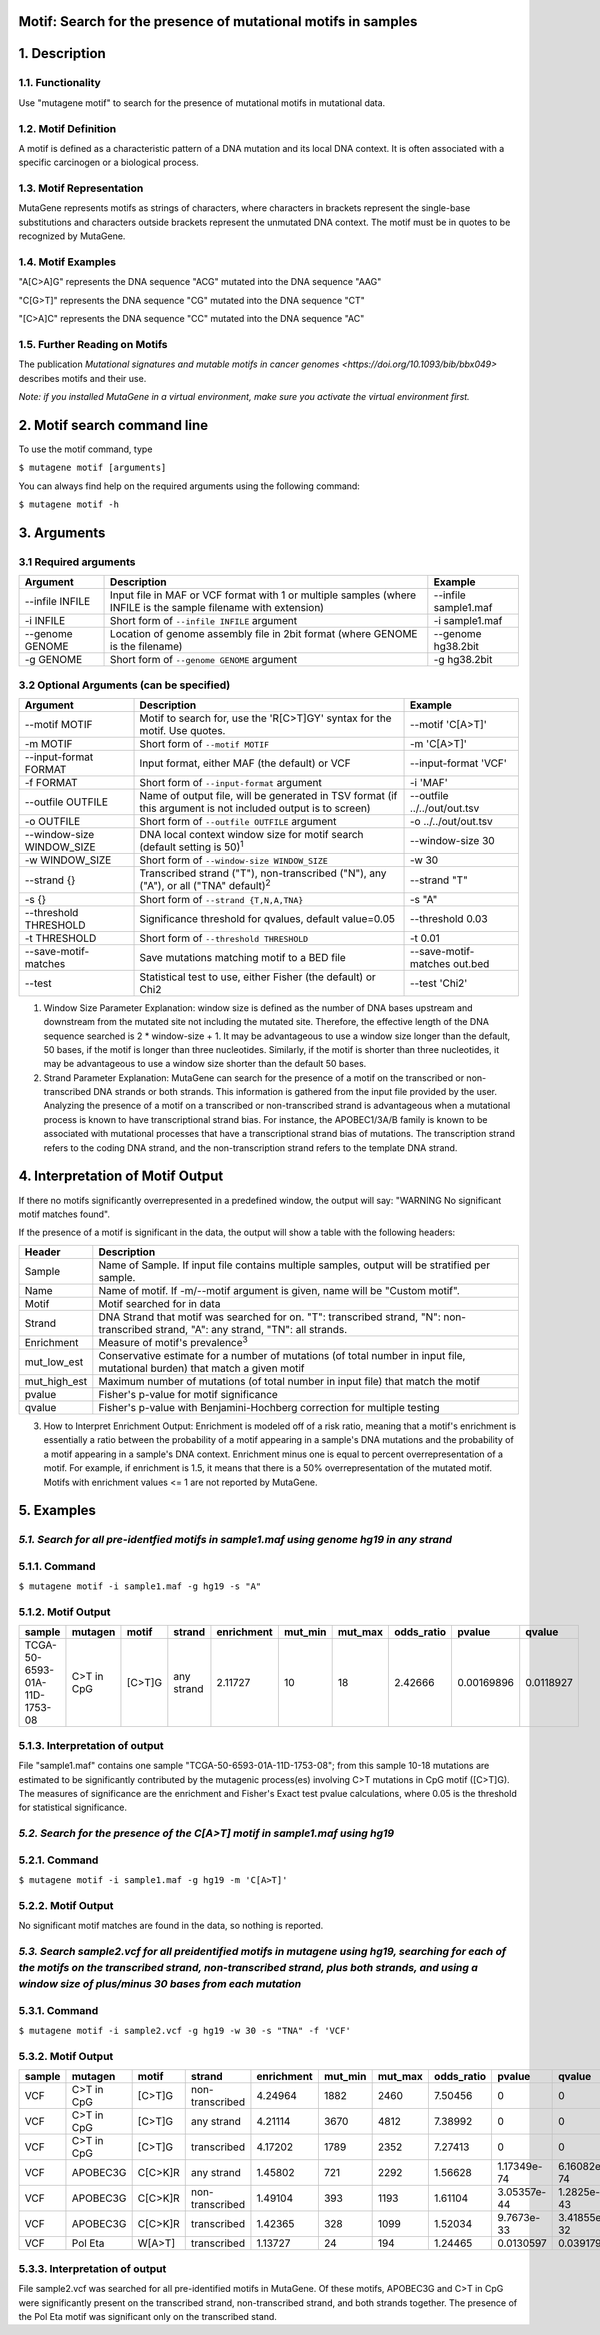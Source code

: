 ===============================================================
Motif: Search for the presence of mutational motifs in samples
===============================================================

===============
1. Description
===============

------------------
1.1. Functionality
------------------

Use "mutagene motif" to search for the presence of mutational motifs in mutational data.

----------------------
1.2. Motif Definition
----------------------

A motif is defined as a characteristic pattern of a DNA mutation and its local DNA context. It is often associated with a specific carcinogen or a biological process.

--------------------------
1.3. Motif Representation
--------------------------

MutaGene represents motifs as strings of characters, where characters in brackets represent the single-base substitutions and characters outside brackets represent the unmutated DNA context. The motif must be in quotes to be recognized by MutaGene.

-------------------
1.4. Motif Examples
-------------------

"A[C>A]G" represents the DNA sequence "ACG" mutated into the DNA sequence "AAG"

"C[G>T]" represents the DNA sequence "CG" mutated into the DNA sequence "CT"

"[C>A]C" represents the DNA sequence "CC" mutated into the DNA sequence "AC"

------------------------------
1.5. Further Reading on Motifs
------------------------------

The publication `Mutational signatures and mutable motifs in cancer genomes <https://doi.org/10.1093/bib/bbx049>` describes motifs and their use.

*Note: if you installed MutaGene in a virtual environment, make sure you activate the virtual environment first.*

============================
2. Motif search command line
============================

To use the motif command, type 

``$ mutagene motif [arguments]``

You can always find help on the required arguments using the following command:

``$ mutagene motif -h``

============
3. Arguments
============

----------------------
3.1 Required arguments
----------------------

=========================   ============================================================  ====================
Argument                    Description                                                   Example
=========================   ============================================================  ====================
--infile INFILE             Input file in MAF or VCF format with 1 or multiple samples    --infile sample1.maf
                            (where INFILE is the sample filename with extension)
-i INFILE                   Short form of ``--infile INFILE`` argument                    -i sample1.maf 
--genome GENOME             Location of genome assembly file in 2bit format               --genome hg38.2bit   
                            (where GENOME is the filename)                    
-g GENOME                   Short form of ``--genome GENOME`` argument                    -g hg38.2bit 
=========================   ============================================================  ====================                                                                                                                                          

-----------------------------------------
3.2 Optional Arguments (can be specified)
-----------------------------------------

==========================  ============================================================  ============================
Argument                    Description                                                   Example
==========================  ============================================================  ============================
--motif MOTIF               Motif to search for, use the 'R[C>T]GY' syntax for the        --motif 'C[A>T]'
                            motif. Use quotes.
-m MOTIF                    Short form of ``--motif MOTIF``                               -m 'C[A>T]'
--input-format FORMAT       Input format, either MAF (the default) or VCF                 --input-format 'VCF'
-f FORMAT                   Short form of ``--input-format`` argument                     -i 'MAF'
--outfile OUTFILE           Name of output file, will be generated in TSV format          --outfile ../../out/out.tsv
                            (if this argument is not included output is to screen)
-o OUTFILE                  Short form of ``--outfile OUTFILE`` argument                  -o ../../out/out.tsv
--window-size WINDOW_SIZE   DNA local context window size for motif search                --window-size 30
                            (default setting is 50)\ :sup:`1`
-w WINDOW_SIZE              Short form of ``--window-size WINDOW_SIZE``                   -w 30
--strand {}                 Transcribed strand ("T"), non-transcribed ("N"), any ("A"),   --strand "T"
                            or all ("TNA" default)\ :sup:`2`
-s {}                       Short form of ``--strand {T,N,A,TNA}``                        -s "A"
--threshold THRESHOLD       Significance threshold for qvalues, default value=0.05        --threshold 0.03
-t THRESHOLD                Short form of ``--threshold THRESHOLD``                       -t 0.01
--save-motif-matches        Save mutations matching motif to a BED file                   --save-motif-matches out.bed
--test                      Statistical test to use, either Fisher (the default) or Chi2  --test 'Chi2'
==========================  ============================================================  ============================

1. Window Size Parameter Explanation: window size is defined as the number of DNA bases upstream and downstream from the mutated site not including the mutated site. Therefore, the effective length of the DNA sequence searched is 2 * window-size + 1. It may be advantageous to use a window size longer than the default, 50 bases, if the motif is longer than three nucleotides. Similarly, if the motif is shorter than three nucleotides, it may be advantageous to use a window size shorter than the default 50 bases. 

2. Strand Parameter Explanation: MutaGene can search for the presence of a motif on the transcribed or non-transcribed DNA strands or both strands. This information is gathered from the input file provided by the user. Analyzing the presence of a motif on a transcribed or non-transcribed strand is advantageous when a mutational process is known to have transcriptional strand bias. For instance, the APOBEC1/3A/B family is known to be associated with mutational processes that have a transcriptional strand bias of mutations. The transcription strand refers to the coding DNA strand, and the non-transcription strand refers to the template DNA strand.

=================================
4. Interpretation of Motif Output
=================================

If there no motifs significantly overrepresented in a predefined window, the output will say: "WARNING No significant motif matches found".

If the presence of a motif is significant in the data, the output will show a table with the following headers:

=============  ========================================================================================================
Header         Description
=============  ========================================================================================================
Sample         Name of Sample. If input file contains multiple samples, output will be stratified per sample.
Name           Name of motif. If -m/--motif argument is given, name will be "Custom motif".
Motif          Motif searched for in data
Strand         DNA Strand that motif was searched for on. "T": transcribed strand, "N": non-transcribed strand, "A":
               any strand, "TN": all strands.
Enrichment     Measure of motif's prevalence\ :sup:`3`
mut_low_est    Conservative estimate for a number of mutations (of total number in input file, mutational burden) that
               match a given motif
mut_high_est   Maximum number of mutations (of total number in input file) that match the motif
pvalue         Fisher's p-value for motif significance
qvalue         Fisher's p-value with Benjamini-Hochberg correction for multiple testing
=============  ========================================================================================================

3. How to Interpret Enrichment Output: Enrichment is modeled off of a risk ratio, meaning that a motif's enrichment is essentially a ratio between the probability of a motif appearing in a sample's DNA mutations and the probability of a motif appearing in a sample's DNA context. Enrichment minus one is equal to percent overrepresentation of a motif. For example, if enrichment is 1.5, it means that there is a 50% overrepresentation of the mutated motif. Motifs with enrichment values <= 1 are not reported by MutaGene.

===========
5. Examples
===========

-----------------------------------------------------------------------------------------
*5.1. Search for all pre-identfied motifs in sample1.maf using genome hg19 in any strand*
-----------------------------------------------------------------------------------------

---------------
5.1.1. Command
---------------

``$ mutagene motif -i sample1.maf -g hg19 -s "A"``

-------------------
5.1.2. Motif Output
-------------------

============================  ==========   ======  ==========  ==========  =======  =======  ==========  ==========  =========
sample                        mutagen      motif   strand      enrichment  mut_min  mut_max  odds_ratio  pvalue      qvalue   
============================  ==========   ======  ==========  ==========  =======  =======  ==========  ==========  =========
TCGA-50-6593-01A-11D-1753-08  C>T in CpG   [C>T]G  any strand  2.11727     10       18       2.42666     0.00169896  0.0118927
============================  ==========   ======  ==========  ==========  =======  =======  ==========  ==========  =========

--------------------------------
5.1.3. Interpretation of output
--------------------------------

File "sample1.maf" contains one sample "TCGA-50-6593-01A-11D-1753-08"; from this sample 10-18 mutations are estimated to be significantly contributed by the mutagenic process(es) involving C>T mutations in CpG motif ([C>T]G). The measures of significance are the enrichment and Fisher's Exact test pvalue calculations, where 0.05 is the threshold for statistical significance.

-----------------------------------------------------------------------------
*5.2. Search for the presence of the C[A>T] motif in sample1.maf using hg19*
-----------------------------------------------------------------------------

--------------
5.2.1. Command
--------------

``$ mutagene motif -i sample1.maf -g hg19 -m 'C[A>T]'``

-------------------
5.2.2. Motif Output
-------------------

No significant motif matches are found in the data, so nothing is reported.

-------------------------------------------------------------------------------------------------------------------------------------------------------------------------------------------------------------------------------------------------------
*5.3. Search sample2.vcf for all preidentified motifs in mutagene using hg19, searching for each of the motifs on the transcribed strand, non-transcribed strand, plus both strands, and using a window size of plus/minus 30 bases from each mutation*
-------------------------------------------------------------------------------------------------------------------------------------------------------------------------------------------------------------------------------------------------------

--------------
5.3.1. Command
--------------

``$ mutagene motif -i sample2.vcf -g hg19 -w 30 -s "TNA" -f 'VCF'``

-------------------
5.3.2. Motif Output
-------------------

======  ==========  =======   ===============  ==========  =======  =======  ==========  ===========  ===========
sample  mutagen     motif     strand           enrichment  mut_min  mut_max  odds_ratio  pvalue       qvalue   
======  ==========  =======   ===============  ==========  =======  =======  ==========  ===========  ===========
VCF     C>T in CpG  [C>T]G    non-transcribed  4.24964     1882     2460     7.50456     0            0
VCF     C>T in CpG  [C>T]G    any strand       4.21114     3670     4812     7.38992     0            0
VCF     C>T in CpG  [C>T]G    transcribed      4.17202     1789     2352     7.27413     0            0
VCF     APOBEC3G    C[C>K]R   any strand       1.45802     721      2292     1.56628     1.17349e-74  6.16082e-74
VCF     APOBEC3G    C[C>K]R   non-transcribed  1.49104     393      1193     1.61104     3.05357e-44  1.2825e-43
VCF     APOBEC3G    C[C>K]R   transcribed      1.42365     328      1099     1.52034     9.7673e-33   3.41855e-32
VCF     Pol Eta     W[A>T]    transcribed      1.13727     24       194      1.24465     0.0130597    0.0391791
======  ==========  =======   ===============  ==========  =======  =======  ==========  ===========  ===========

-------------------------------
5.3.3. Interpretation of output
-------------------------------

File sample2.vcf was searched for all pre-identified motifs in MutaGene. Of these motifs, APOBEC3G and C>T in CpG were significantly present on the transcribed strand, non-transcribed strand, and both strands together. The presence of the Pol Eta motif was significant only on the transcribed stand.
